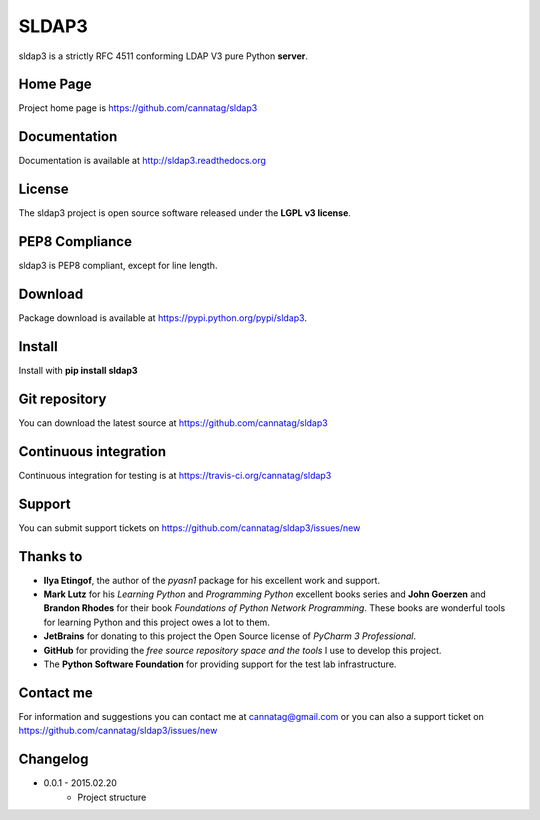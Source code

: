 SLDAP3
======

.. image:: https://pypip.in/version/sldap3/badge.svg
    :target: https://pypi.python.org/pypi/sldap3/
    :alt: Latest Version

.. image:: https://travis-ci.org/cannatag/sldap3.svg?branch=master
    :target: https://travis-ci.org/cannatag/sldap3
    :alt: TRAVIS-CI build status for master branch

.. image:: https://pypip.in/license/sldap3/badge.svg
    :target: https://pypi.python.org/pypi/sldap3/
    :alt: License

sldap3 is a strictly RFC 4511 conforming LDAP V3 pure Python **server**.

Home Page
---------

Project home page is https://github.com/cannatag/sldap3


Documentation
-------------

Documentation is available at http://sldap3.readthedocs.org


License
-------

The sldap3 project is open source software released under the **LGPL v3 license**.


PEP8 Compliance
---------------

sldap3 is PEP8 compliant, except for line length.


Download
--------

Package download is available at https://pypi.python.org/pypi/sldap3.


Install
-------

Install with **pip install sldap3**


Git repository
--------------

You can download the latest source at https://github.com/cannatag/sldap3


Continuous integration
----------------------

Continuous integration for testing is at https://travis-ci.org/cannatag/sldap3

Support
-------

You can submit support tickets on https://github.com/cannatag/sldap3/issues/new


Thanks to
---------

* **Ilya Etingof**, the author of the *pyasn1* package for his excellent work and support.
* **Mark Lutz** for his *Learning Python* and *Programming Python* excellent books series and **John Goerzen** and **Brandon Rhodes** for their book *Foundations of Python Network Programming*. These books are wonderful tools for learning Python and this project owes a lot to them.
* **JetBrains** for donating to this project the Open Source license of *PyCharm 3 Professional*.
* **GitHub** for providing the *free source repository space and the tools* I use to develop this project.
* The **Python Software Foundation** for providing support for the test lab infrastructure.


Contact me
----------

For information and suggestions you can contact me at cannatag@gmail.com or you can also a support ticket on https://github.com/cannatag/sldap3/issues/new

Changelog
---------

* 0.0.1 - 2015.02.20
    - Project structure
